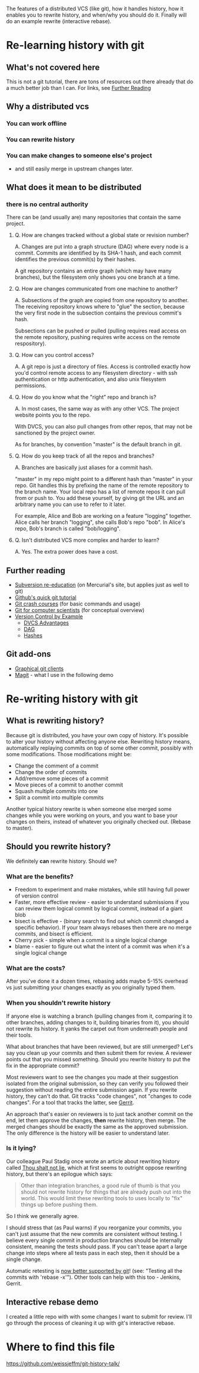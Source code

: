 The features of a distributed VCS (like git), how it handles history,
how it enables you to rewrite history, and when/why you should do
it. Finally will do an example rewrite (interactive rebase).

* Re-learning history with git
** What's not covered here
This is not a git tutorial, there are tons of resources out there
already that do a much better job than I can. For links, see [[#further-reading][Further Reading]]
** Why a distributed vcs
*** You can work offline
*** You can rewrite history
*** You can make changes to someone else's project
- and still easily merge in upstream changes later.

** What does it mean to be distributed
*** there is no central authority
There can be (and usually are) many repositories that contain the same
project.

**** Q. How are changes tracked without a global state or revision number?
A. Changes are put into a graph structure (DAG) where every node is a
commit. Commits are identified by its SHA-1 hash, and each commit
identifies the previous commit(s) by their hashes.

A git repository contains an entire graph (which may have many
branches), but the filesystem only shows you one branch at a time.

**** Q. How are changes communicated from one machine to another?
A. Subsections of the graph are copied from one repository to
another. The receiving repository knows where to "glue" the section,
because the very first node in the subsection contains the previous
commit's hash.

Subsections can be pushed or pulled (pulling requires read access on
the remote repository, pushing requires write access on the remote
respository).

**** Q. How can you control access?
A. A git repo is just a directory of files. Access is controlled
exactly how you'd control remote access to any filesystem directory -
with ssh authentication or http authentication, and also unix
filesystem permissions.
**** Q. How do you know what the "right" repo and branch is?
A. In most cases, the same way as with any other VCS. The project website
points you to the repo.

With DVCS, you can also pull changes from other repos, that may not be
sanctioned by the project owner.

As for branches, by convention "master" is the default branch in
git.
**** Q. How do you keep track of all the repos and branches?
A. Branches are basically just aliases for a commit hash.

"master" in my repo might point to a different hash than "master" in
your repo. Git handles this by prefixing the name of the remote
repository to the branch name. Your local repo has a list of remote
repos it can pull from or push to. You add these yourself, by giving
git the URL and an arbitrary name you can use to refer to it later.

For example, Alice and Bob are working on a feature "logging"
together. Alice calls her branch "logging", she calls Bob's repo
"bob". In Alice's repo, Bob's branch is called "bob/logging".
**** Q. Isn't distributed VCS more complex and harder to learn?
A. Yes. The extra power does have a cost.

** Further reading
:PROPERTIES:
:CUSTOM_ID: further-reading
:END:
+ [[http://hginit.com/00.html][Subversion re-education]] (on Mercurial's site, but applies just as
  well to git)
+ [[https://try.github.io/levels/1/challenges/1][Github's quick git tutorial]]
+ [[http://git.or.cz/course/][Git crash courses]] (for basic commands and usage)
+ [[http://eagain.net/articles/git-for-computer-scientists/][Git for computer scientists]] (for conceptual overview)
+ [[http://ericsink.com/vcbe/html/bk01-toc.html][Version Control by Example]] 
  + [[http://ericsink.com/vcbe/html/dvcs_advantages.html][DVCS Advantages]]
  + [[http://ericsink.com/vcbe/html/directed_acyclic_graphs.html][DAG]]
  + [[http://ericsink.com/vcbe/html/cryptographic_hashes.html][Hashes]]
** Git add-ons
+ [[https://git-scm.com/download/gui/linux][Graphical git clients]]
+ [[https://magit.vc/][Magit]] - what I use in the following demo


* Re-writing history with git
** What is rewriting history?
Because git is distributed, you have your own copy of history. It's
possible to alter your history without affecting anyone
else. Rewriting history means, automatically replaying commits on top
of some other commit, possibly with some modifications. Those
modifications might be:

+ Change the comment of a commit
+ Change the order of commits
+ Add/remove some pieces of a commit
+ Move pieces of a commit to another commit
+ Squash multiple commits into one
+ Split a commit into multiple commits

Another typical history rewrite is when someone else merged some
changes while you were working on yours, and you want to base your
changes on theirs, instead of whatever you originally checked
out. (Rebase to master).

** Should you rewrite history?
We definitely *can* rewrite history. Should we?

*** What are the benefits?
+ Freedom to experiment and make mistakes, while still having full
  power of version control
+ Faster, more effective review - easier to understand submissions if
  you can review them logical commit by logical commit, instead of a
  giant blob
+ bisect is effective - (binary search to find out which commit changed a
  specific behavior). If your team always rebases then there are no
  merge commits, and bisect is efficient.
+ Cherry pick - simple when a commit is a single logical change
+ blame - easier to figure out what the intent of a commit was when
  it's a single logical change

*** What are the costs?
After you've done it a dozen times, rebasing adds maybe 5-15% overhead
vs just submitting your changes exactly as you originally typed them.

*** When you shouldn't rewrite history
If anyone else is watching a branch (pulling changes from it,
comparing it to other branches, adding changes to it, building
binaries from it), you should not rewrite its history. It yanks the
carpet out from underneath people and their tools.

What about branches that have been reviewed, but are still unmerged?
Let's say you clean up your commits and then submit them for review. A
reviewer points out that you missed something. Should you rewrite
history to put the fix in the appropriate commit?

Most reviewers want to see the changes you made at their suggestion
isolated from the original submission, so they can verify you followed
their suggestion without reading the entire submission again. If you
rewrite history, they can't do that. Git tracks "code changes", not
"changes to code changes". For a tool that tracks the latter, see
[[https://www.gerritcodereview.com/][Gerrit]]. 

An approach that's easier on reviewers is to just tack another
commit on the end, let them approve the changes, *then* rewrite
history, then merge. The merged changes should be exactly the same as
the approved submission. The only difference is the history will be
easier to understand later.

*** Is it lying?
Our colleague Paul Stadig once wrote an article about rewriting
history called [[http://paul.stadig.name/2010/12/thou-shalt-not-lie-git-rebase-ammend.html][Thou shalt not lie]], which at first seems to outright
oppose rewriting history, but there's an epilogue which says:

#+BEGIN_QUOTE
Other than integration branches, a good rule of thumb is that you
should not rewrite history for things that are already push out into
the world. This would limit these rewriting tools to uses locally to
"fix" things up before pushing them.
#+END_QUOTE

So I think we generally agree.

I should stress that (as Paul warns) if you reorganize your commits,
you can't just assume that the new commits are consistent without
testing. I believe every single commit in production branches should
be internally consistent, meaning the tests should pass. If you can't
tease apart a large change into steps where all tests pass in each
step, then it should be a single change.

Automatic retesting is [[https://github.com/blog/2188-git-2-9-has-been-released][now better supported by git]]! (see: "Testing all
the commits with 'rebase -x'"). Other tools can help with this too -
Jenkins, Gerrit.

** Interactive rebase demo
I created a little repo with with some changes I want to submit for
review. I'll go through the process of cleaning it up with git's
interactive rebase.


* Where to find this file
[[https://github.com/weissjeffm/git-history-talk/]]

